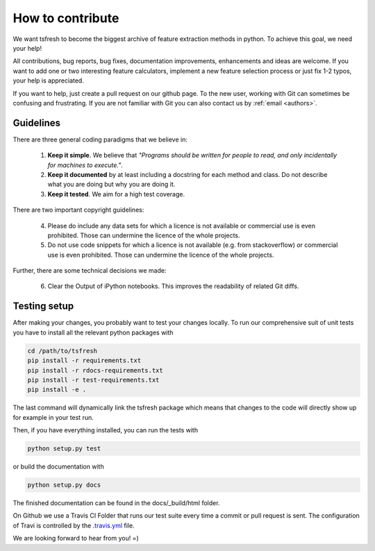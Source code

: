 How to contribute
=================

We want tsfresh to become the biggest archive of feature extraction methods in python. To achieve this goal, we need
your help!

All contributions, bug reports, bug fixes, documentation improvements, enhancements and ideas are welcome. If you
want to add one or two interesting feature calculators, implement a new feature selection process or just fix 1-2 typos,
your help is appreciated.

If you want to help, just create a pull request on our github page. To the new user, working with Git can sometimes be
confusing and frustrating. If you are not familiar with Git you can also contact us by :ref:`email <authors>`.


Guidelines
''''''''''

There are three general coding paradigms that we believe in:

    1. **Keep it simple**. We believe that *"Programs should be written for people to read, and only incidentally for
       machines to execute."*.

    2. **Keep it documented** by at least including a docstring for each method and class. Do not describe what you are
       doing but why you are doing it.

    3. **Keep it tested**. We aim for a high test coverage.


There are two important copyright guidelines:

    4. Please do include any data sets for which a licence is not available or commercial use is even prohibited. Those
       can undermine the licence of the whole projects.

    5. Do not use code snippets for which a licence is not available (e.g. from stackoverflow) or commercial use is
       even prohibited. Those can undermine the licence of the whole projects.

Further, there are some technical decisions we made:

    6. Clear the Output of iPython notebooks. This improves the readability of related Git diffs.


Testing setup
'''''''''''''

After making your changes, you probably want to test your changes locally. To run our comprehensive suit of unit tests
you have to install all the relevant python packages with


.. code::

    cd /path/to/tsfresh
    pip install -r requirements.txt
    pip install -r rdocs-requirements.txt
    pip install -r test-requirements.txt
    pip install -e .


The last command will dynamically link the tsfresh package which means that changes to the code will directly show up
for example in your test run.

Then, if you have everything installed, you can run the tests with


.. code::

    python setup.py test


or build the documentation with


.. code::

    python setup.py docs



The finished documentation can be found in the docs/_build/html folder.

On Github we use a Travis CI Folder that runs our test suite every time a commit or pull request is sent. The
configuration of Travi is controlled by the `.travis.yml <https://github.com/blue-yonder/tsfresh/blob/master/.travis.yml>`_
file.


We are looking forward to hear from you! =)